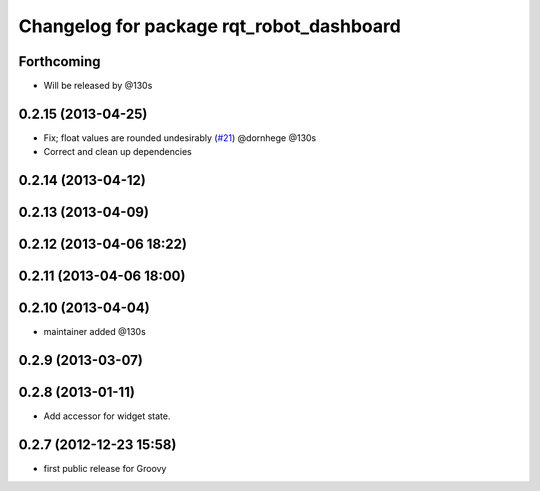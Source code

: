 ^^^^^^^^^^^^^^^^^^^^^^^^^^^^^^^^^^^^^^^^^
Changelog for package rqt_robot_dashboard
^^^^^^^^^^^^^^^^^^^^^^^^^^^^^^^^^^^^^^^^^

Forthcoming
-----------
* Will be released by @130s

0.2.15 (2013-04-25)
-------------------
* Fix; float values are rounded undesirably (`#21 <https://github.com/ros-visualization/rqt_robot_plugins/pull/21>`_) @dornhege @130s
* Correct and clean up dependencies

0.2.14 (2013-04-12)
-------------------

0.2.13 (2013-04-09)
-------------------

0.2.12 (2013-04-06 18:22)
-------------------------

0.2.11 (2013-04-06 18:00)
-------------------------

0.2.10 (2013-04-04)
-------------------
* maintainer added @130s

0.2.9 (2013-03-07)
------------------

0.2.8 (2013-01-11)
------------------
* Add accessor for widget state.

0.2.7 (2012-12-23 15:58)
------------------------
* first public release for Groovy
